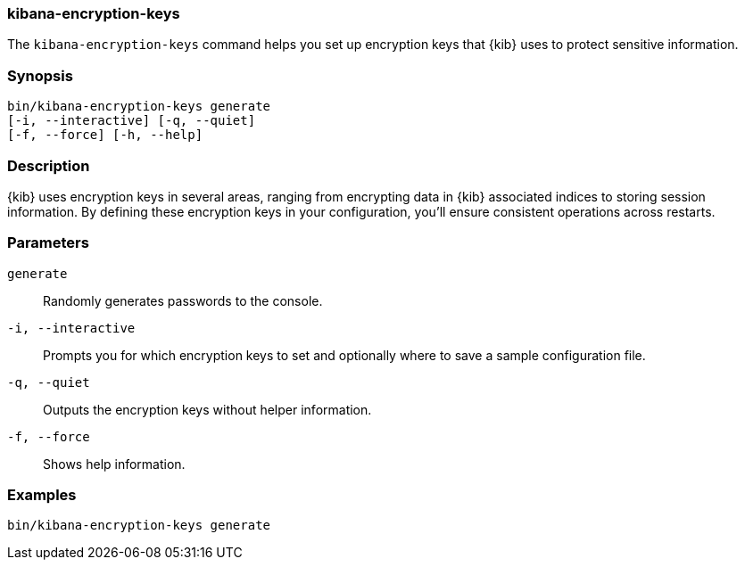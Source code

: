 [[kibana-encryption-keys]]
=== kibana-encryption-keys

The `kibana-encryption-keys` command helps you set up encryption keys that {kib} uses
to protect sensitive information.

[discrete]
=== Synopsis

[source,shell]
--------------------------------------------------
bin/kibana-encryption-keys generate
[-i, --interactive] [-q, --quiet]
[-f, --force] [-h, --help]
--------------------------------------------------

[discrete]
=== Description

{kib} uses encryption keys in several areas, ranging from encrypting data
in {kib} associated indices to storing session information. By defining these
encryption keys in your configuration, you'll ensure consistent operations
across restarts.

[discrete]
[[encryption-key-parameters]]
=== Parameters

`generate`::  Randomly generates passwords to the console.

`-i, --interactive`:: Prompts you for which encryption keys to set and optionally
where to save a sample configuration file.

`-q, --quiet`:: Outputs the encryption keys without helper information.

`-f, --force`:: Shows help information.

[discrete]
=== Examples

[source,shell]
--------------------------------------------------
bin/kibana-encryption-keys generate
--------------------------------------------------
